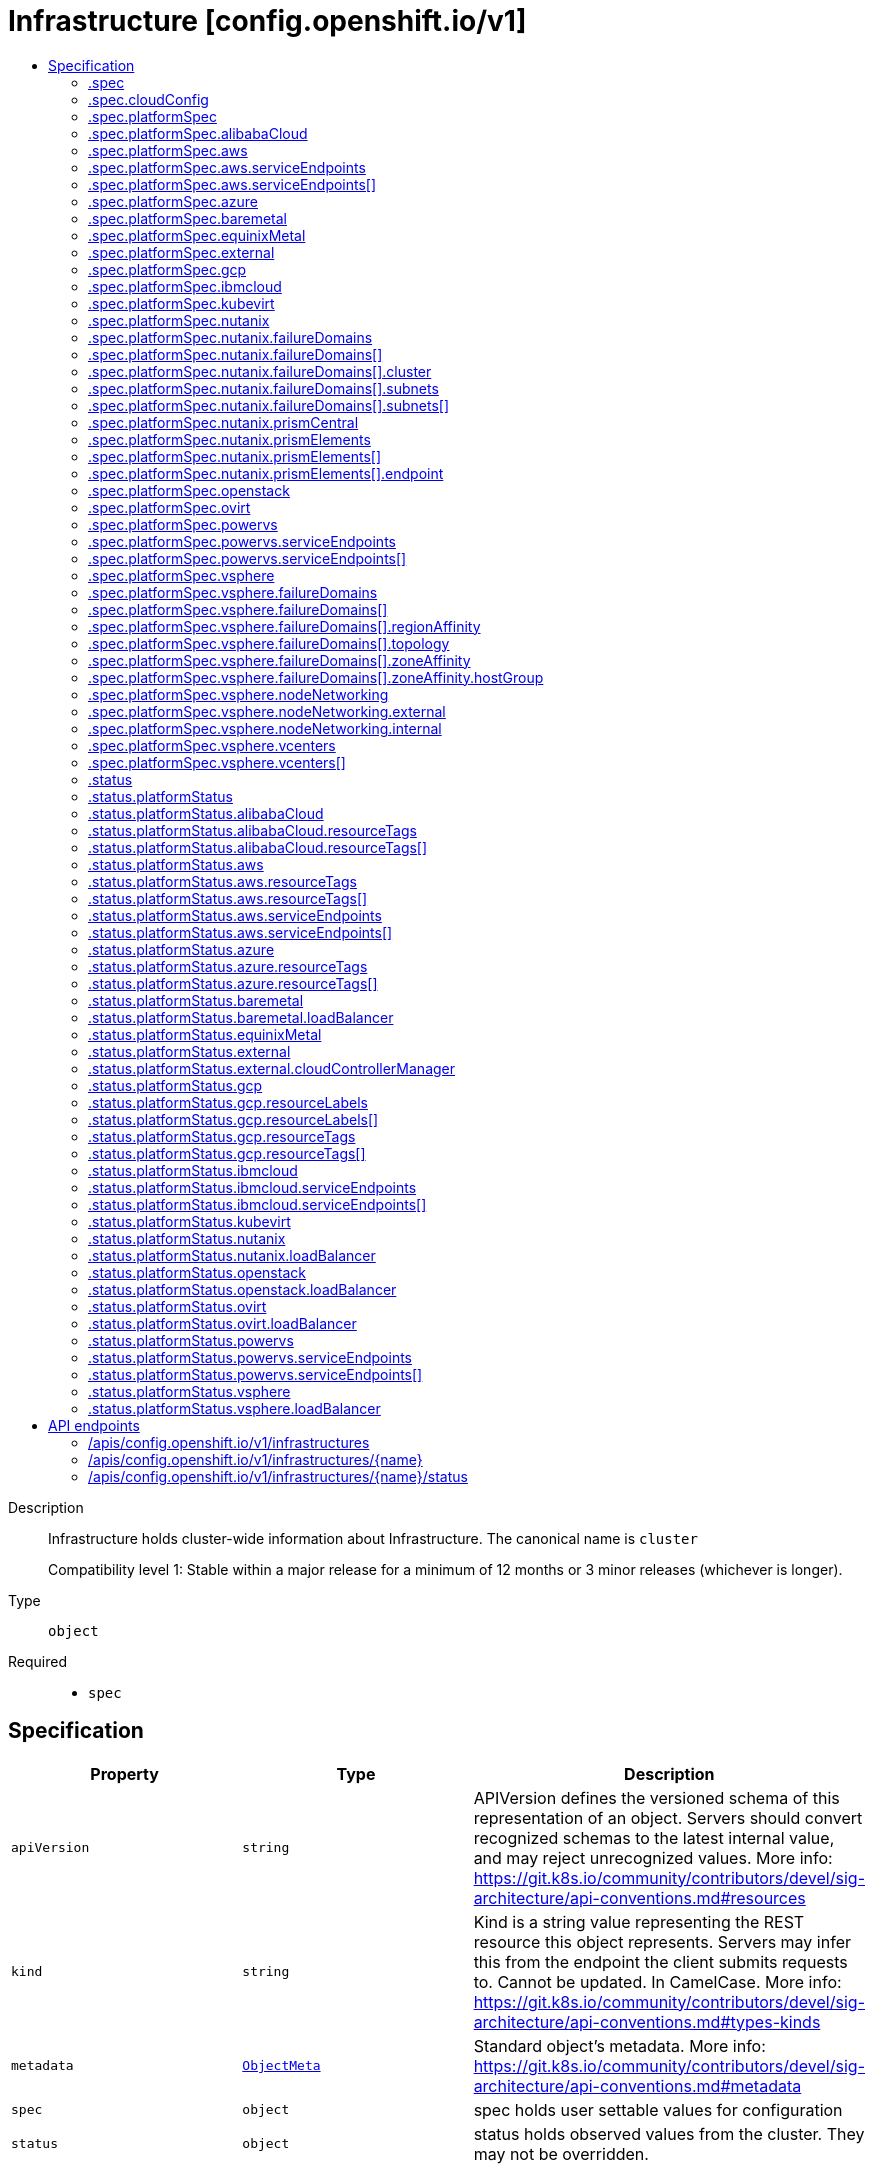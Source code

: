 // Automatically generated by 'openshift-apidocs-gen'. Do not edit.
:_mod-docs-content-type: ASSEMBLY
[id="infrastructure-config-openshift-io-v1"]
= Infrastructure [config.openshift.io/v1]
:toc: macro
:toc-title:

toc::[]


Description::
+
--
Infrastructure holds cluster-wide information about Infrastructure.  The canonical name is `cluster`

Compatibility level 1: Stable within a major release for a minimum of 12 months or 3 minor releases (whichever is longer).
--

Type::
  `object`

Required::
  - `spec`


== Specification

[cols="1,1,1",options="header"]
|===
| Property | Type | Description

| `apiVersion`
| `string`
| APIVersion defines the versioned schema of this representation of an object. Servers should convert recognized schemas to the latest internal value, and may reject unrecognized values. More info: https://git.k8s.io/community/contributors/devel/sig-architecture/api-conventions.md#resources

| `kind`
| `string`
| Kind is a string value representing the REST resource this object represents. Servers may infer this from the endpoint the client submits requests to. Cannot be updated. In CamelCase. More info: https://git.k8s.io/community/contributors/devel/sig-architecture/api-conventions.md#types-kinds

| `metadata`
| xref:../objects/index.adoc#io-k8s-apimachinery-pkg-apis-meta-v1-ObjectMeta[`ObjectMeta`]
| Standard object's metadata. More info: https://git.k8s.io/community/contributors/devel/sig-architecture/api-conventions.md#metadata

| `spec`
| `object`
| spec holds user settable values for configuration

| `status`
| `object`
| status holds observed values from the cluster. They may not be overridden.

|===
=== .spec
Description::
+
--
spec holds user settable values for configuration
--

Type::
  `object`




[cols="1,1,1",options="header"]
|===
| Property | Type | Description

| `cloudConfig`
| `object`
| cloudConfig is a reference to a ConfigMap containing the cloud provider configuration file.
This configuration file is used to configure the Kubernetes cloud provider integration
when using the built-in cloud provider integration or the external cloud controller manager.
The namespace for this config map is openshift-config.

cloudConfig should only be consumed by the kube_cloud_config controller.
The controller is responsible for using the user configuration in the spec
for various platforms and combining that with the user provided ConfigMap in this field
to create a stitched kube cloud config.
The controller generates a ConfigMap `kube-cloud-config` in `openshift-config-managed` namespace
with the kube cloud config is stored in `cloud.conf` key.
All the clients are expected to use the generated ConfigMap only.

| `platformSpec`
| `object`
| platformSpec holds desired information specific to the underlying
infrastructure provider.

|===
=== .spec.cloudConfig
Description::
+
--
cloudConfig is a reference to a ConfigMap containing the cloud provider configuration file.
This configuration file is used to configure the Kubernetes cloud provider integration
when using the built-in cloud provider integration or the external cloud controller manager.
The namespace for this config map is openshift-config.

cloudConfig should only be consumed by the kube_cloud_config controller.
The controller is responsible for using the user configuration in the spec
for various platforms and combining that with the user provided ConfigMap in this field
to create a stitched kube cloud config.
The controller generates a ConfigMap `kube-cloud-config` in `openshift-config-managed` namespace
with the kube cloud config is stored in `cloud.conf` key.
All the clients are expected to use the generated ConfigMap only.
--

Type::
  `object`




[cols="1,1,1",options="header"]
|===
| Property | Type | Description

| `key`
| `string`
| key allows pointing to a specific key/value inside of the configmap.  This is useful for logical file references.

| `name`
| `string`
| 

|===
=== .spec.platformSpec
Description::
+
--
platformSpec holds desired information specific to the underlying
infrastructure provider.
--

Type::
  `object`




[cols="1,1,1",options="header"]
|===
| Property | Type | Description

| `alibabaCloud`
| `object`
| alibabaCloud contains settings specific to the Alibaba Cloud infrastructure provider.

| `aws`
| `object`
| aws contains settings specific to the Amazon Web Services infrastructure provider.

| `azure`
| `object`
| azure contains settings specific to the Azure infrastructure provider.

| `baremetal`
| `object`
| baremetal contains settings specific to the BareMetal platform.

| `equinixMetal`
| `object`
| equinixMetal contains settings specific to the Equinix Metal infrastructure provider.

| `external`
| `object`
| ExternalPlatformType represents generic infrastructure provider.
Platform-specific components should be supplemented separately.

| `gcp`
| `object`
| gcp contains settings specific to the Google Cloud Platform infrastructure provider.

| `ibmcloud`
| `object`
| ibmcloud contains settings specific to the IBMCloud infrastructure provider.

| `kubevirt`
| `object`
| kubevirt contains settings specific to the kubevirt infrastructure provider.

| `nutanix`
| `object`
| nutanix contains settings specific to the Nutanix infrastructure provider.

| `openstack`
| `object`
| openstack contains settings specific to the OpenStack infrastructure provider.

| `ovirt`
| `object`
| ovirt contains settings specific to the oVirt infrastructure provider.

| `powervs`
| `object`
| powervs contains settings specific to the IBM Power Systems Virtual Servers infrastructure provider.

| `type`
| `string`
| type is the underlying infrastructure provider for the cluster. This
value controls whether infrastructure automation such as service load
balancers, dynamic volume provisioning, machine creation and deletion, and
other integrations are enabled. If None, no infrastructure automation is
enabled. Allowed values are "AWS", "Azure", "BareMetal", "GCP", "Libvirt",
"OpenStack", "VSphere", "oVirt", "KubeVirt", "EquinixMetal", "PowerVS",
"AlibabaCloud", "Nutanix" and "None". Individual components may not support all platforms,
and must handle unrecognized platforms as None if they do not support that platform.

| `vsphere`
| `object`
| vsphere contains settings specific to the VSphere infrastructure provider.

|===
=== .spec.platformSpec.alibabaCloud
Description::
+
--
alibabaCloud contains settings specific to the Alibaba Cloud infrastructure provider.
--

Type::
  `object`




=== .spec.platformSpec.aws
Description::
+
--
aws contains settings specific to the Amazon Web Services infrastructure provider.
--

Type::
  `object`




[cols="1,1,1",options="header"]
|===
| Property | Type | Description

| `serviceEndpoints`
| `array`
| serviceEndpoints list contains custom endpoints which will override default
service endpoint of AWS Services.
There must be only one ServiceEndpoint for a service.

| `serviceEndpoints[]`
| `object`
| AWSServiceEndpoint store the configuration of a custom url to
override existing defaults of AWS Services.

|===
=== .spec.platformSpec.aws.serviceEndpoints
Description::
+
--
serviceEndpoints list contains custom endpoints which will override default
service endpoint of AWS Services.
There must be only one ServiceEndpoint for a service.
--

Type::
  `array`




=== .spec.platformSpec.aws.serviceEndpoints[]
Description::
+
--
AWSServiceEndpoint store the configuration of a custom url to
override existing defaults of AWS Services.
--

Type::
  `object`




[cols="1,1,1",options="header"]
|===
| Property | Type | Description

| `name`
| `string`
| name is the name of the AWS service.
The list of all the service names can be found at https://docs.aws.amazon.com/general/latest/gr/aws-service-information.html
This must be provided and cannot be empty.

| `url`
| `string`
| url is fully qualified URI with scheme https, that overrides the default generated
endpoint for a client.
This must be provided and cannot be empty.

|===
=== .spec.platformSpec.azure
Description::
+
--
azure contains settings specific to the Azure infrastructure provider.
--

Type::
  `object`




=== .spec.platformSpec.baremetal
Description::
+
--
baremetal contains settings specific to the BareMetal platform.
--

Type::
  `object`




[cols="1,1,1",options="header"]
|===
| Property | Type | Description

| `apiServerInternalIPs`
| `array (string)`
| apiServerInternalIPs are the IP addresses to contact the Kubernetes API
server that can be used by components inside the cluster, like kubelets
using the infrastructure rather than Kubernetes networking. These are the
IPs for a self-hosted load balancer in front of the API servers.
In dual stack clusters this list contains two IP addresses, one from IPv4
family and one from IPv6.
In single stack clusters a single IP address is expected.
When omitted, values from the status.apiServerInternalIPs will be used.
Once set, the list cannot be completely removed (but its second entry can).

| `ingressIPs`
| `array (string)`
| ingressIPs are the external IPs which route to the default ingress
controller. The IPs are suitable targets of a wildcard DNS record used to
resolve default route host names.
In dual stack clusters this list contains two IP addresses, one from IPv4
family and one from IPv6.
In single stack clusters a single IP address is expected.
When omitted, values from the status.ingressIPs will be used.
Once set, the list cannot be completely removed (but its second entry can).

| `machineNetworks`
| `array (string)`
| machineNetworks are IP networks used to connect all the OpenShift cluster
nodes. Each network is provided in the CIDR format and should be IPv4 or IPv6,
for example "10.0.0.0/8" or "fd00::/8".

|===
=== .spec.platformSpec.equinixMetal
Description::
+
--
equinixMetal contains settings specific to the Equinix Metal infrastructure provider.
--

Type::
  `object`




=== .spec.platformSpec.external
Description::
+
--
ExternalPlatformType represents generic infrastructure provider.
Platform-specific components should be supplemented separately.
--

Type::
  `object`




[cols="1,1,1",options="header"]
|===
| Property | Type | Description

| `platformName`
| `string`
| platformName holds the arbitrary string representing the infrastructure provider name, expected to be set at the installation time.
This field is solely for informational and reporting purposes and is not expected to be used for decision-making.

|===
=== .spec.platformSpec.gcp
Description::
+
--
gcp contains settings specific to the Google Cloud Platform infrastructure provider.
--

Type::
  `object`




=== .spec.platformSpec.ibmcloud
Description::
+
--
ibmcloud contains settings specific to the IBMCloud infrastructure provider.
--

Type::
  `object`




=== .spec.platformSpec.kubevirt
Description::
+
--
kubevirt contains settings specific to the kubevirt infrastructure provider.
--

Type::
  `object`




=== .spec.platformSpec.nutanix
Description::
+
--
nutanix contains settings specific to the Nutanix infrastructure provider.
--

Type::
  `object`

Required::
  - `prismCentral`
  - `prismElements`



[cols="1,1,1",options="header"]
|===
| Property | Type | Description

| `failureDomains`
| `array`
| failureDomains configures failure domains information for the Nutanix platform.
When set, the failure domains defined here may be used to spread Machines across
prism element clusters to improve fault tolerance of the cluster.

| `failureDomains[]`
| `object`
| NutanixFailureDomain configures failure domain information for the Nutanix platform.

| `prismCentral`
| `object`
| prismCentral holds the endpoint address and port to access the Nutanix Prism Central.
When a cluster-wide proxy is installed, by default, this endpoint will be accessed via the proxy.
Should you wish for communication with this endpoint not to be proxied, please add the endpoint to the
proxy spec.noProxy list.

| `prismElements`
| `array`
| prismElements holds one or more endpoint address and port data to access the Nutanix
Prism Elements (clusters) of the Nutanix Prism Central. Currently we only support one
Prism Element (cluster) for an OpenShift cluster, where all the Nutanix resources (VMs, subnets, volumes, etc.)
used in the OpenShift cluster are located. In the future, we may support Nutanix resources (VMs, etc.)
spread over multiple Prism Elements (clusters) of the Prism Central.

| `prismElements[]`
| `object`
| NutanixPrismElementEndpoint holds the name and endpoint data for a Prism Element (cluster)

|===
=== .spec.platformSpec.nutanix.failureDomains
Description::
+
--
failureDomains configures failure domains information for the Nutanix platform.
When set, the failure domains defined here may be used to spread Machines across
prism element clusters to improve fault tolerance of the cluster.
--

Type::
  `array`




=== .spec.platformSpec.nutanix.failureDomains[]
Description::
+
--
NutanixFailureDomain configures failure domain information for the Nutanix platform.
--

Type::
  `object`

Required::
  - `cluster`
  - `name`
  - `subnets`



[cols="1,1,1",options="header"]
|===
| Property | Type | Description

| `cluster`
| `object`
| cluster is to identify the cluster (the Prism Element under management of the Prism Central),
in which the Machine's VM will be created. The cluster identifier (uuid or name) can be obtained
from the Prism Central console or using the prism_central API.

| `name`
| `string`
| name defines the unique name of a failure domain.
Name is required and must be at most 64 characters in length.
It must consist of only lower case alphanumeric characters and hyphens (-).
It must start and end with an alphanumeric character.
This value is arbitrary and is used to identify the failure domain within the platform.

| `subnets`
| `array`
| subnets holds a list of identifiers (one or more) of the cluster's network subnets
If the feature gate NutanixMultiSubnets is enabled, up to 32 subnets may be configured.
for the Machine's VM to connect to. The subnet identifiers (uuid or name) can be
obtained from the Prism Central console or using the prism_central API.

| `subnets[]`
| `object`
| NutanixResourceIdentifier holds the identity of a Nutanix PC resource (cluster, image, subnet, etc.)

|===
=== .spec.platformSpec.nutanix.failureDomains[].cluster
Description::
+
--
cluster is to identify the cluster (the Prism Element under management of the Prism Central),
in which the Machine's VM will be created. The cluster identifier (uuid or name) can be obtained
from the Prism Central console or using the prism_central API.
--

Type::
  `object`

Required::
  - `type`



[cols="1,1,1",options="header"]
|===
| Property | Type | Description

| `name`
| `string`
| name is the resource name in the PC. It cannot be empty if the type is Name.

| `type`
| `string`
| type is the identifier type to use for this resource.

| `uuid`
| `string`
| uuid is the UUID of the resource in the PC. It cannot be empty if the type is UUID.

|===
=== .spec.platformSpec.nutanix.failureDomains[].subnets
Description::
+
--
subnets holds a list of identifiers (one or more) of the cluster's network subnets
If the feature gate NutanixMultiSubnets is enabled, up to 32 subnets may be configured.
for the Machine's VM to connect to. The subnet identifiers (uuid or name) can be
obtained from the Prism Central console or using the prism_central API.
--

Type::
  `array`




=== .spec.platformSpec.nutanix.failureDomains[].subnets[]
Description::
+
--
NutanixResourceIdentifier holds the identity of a Nutanix PC resource (cluster, image, subnet, etc.)
--

Type::
  `object`

Required::
  - `type`



[cols="1,1,1",options="header"]
|===
| Property | Type | Description

| `name`
| `string`
| name is the resource name in the PC. It cannot be empty if the type is Name.

| `type`
| `string`
| type is the identifier type to use for this resource.

| `uuid`
| `string`
| uuid is the UUID of the resource in the PC. It cannot be empty if the type is UUID.

|===
=== .spec.platformSpec.nutanix.prismCentral
Description::
+
--
prismCentral holds the endpoint address and port to access the Nutanix Prism Central.
When a cluster-wide proxy is installed, by default, this endpoint will be accessed via the proxy.
Should you wish for communication with this endpoint not to be proxied, please add the endpoint to the
proxy spec.noProxy list.
--

Type::
  `object`

Required::
  - `address`
  - `port`



[cols="1,1,1",options="header"]
|===
| Property | Type | Description

| `address`
| `string`
| address is the endpoint address (DNS name or IP address) of the Nutanix Prism Central or Element (cluster)

| `port`
| `integer`
| port is the port number to access the Nutanix Prism Central or Element (cluster)

|===
=== .spec.platformSpec.nutanix.prismElements
Description::
+
--
prismElements holds one or more endpoint address and port data to access the Nutanix
Prism Elements (clusters) of the Nutanix Prism Central. Currently we only support one
Prism Element (cluster) for an OpenShift cluster, where all the Nutanix resources (VMs, subnets, volumes, etc.)
used in the OpenShift cluster are located. In the future, we may support Nutanix resources (VMs, etc.)
spread over multiple Prism Elements (clusters) of the Prism Central.
--

Type::
  `array`




=== .spec.platformSpec.nutanix.prismElements[]
Description::
+
--
NutanixPrismElementEndpoint holds the name and endpoint data for a Prism Element (cluster)
--

Type::
  `object`

Required::
  - `endpoint`
  - `name`



[cols="1,1,1",options="header"]
|===
| Property | Type | Description

| `endpoint`
| `object`
| endpoint holds the endpoint address and port data of the Prism Element (cluster).
When a cluster-wide proxy is installed, by default, this endpoint will be accessed via the proxy.
Should you wish for communication with this endpoint not to be proxied, please add the endpoint to the
proxy spec.noProxy list.

| `name`
| `string`
| name is the name of the Prism Element (cluster). This value will correspond with
the cluster field configured on other resources (eg Machines, PVCs, etc).

|===
=== .spec.platformSpec.nutanix.prismElements[].endpoint
Description::
+
--
endpoint holds the endpoint address and port data of the Prism Element (cluster).
When a cluster-wide proxy is installed, by default, this endpoint will be accessed via the proxy.
Should you wish for communication with this endpoint not to be proxied, please add the endpoint to the
proxy spec.noProxy list.
--

Type::
  `object`

Required::
  - `address`
  - `port`



[cols="1,1,1",options="header"]
|===
| Property | Type | Description

| `address`
| `string`
| address is the endpoint address (DNS name or IP address) of the Nutanix Prism Central or Element (cluster)

| `port`
| `integer`
| port is the port number to access the Nutanix Prism Central or Element (cluster)

|===
=== .spec.platformSpec.openstack
Description::
+
--
openstack contains settings specific to the OpenStack infrastructure provider.
--

Type::
  `object`




[cols="1,1,1",options="header"]
|===
| Property | Type | Description

| `apiServerInternalIPs`
| `array (string)`
| apiServerInternalIPs are the IP addresses to contact the Kubernetes API
server that can be used by components inside the cluster, like kubelets
using the infrastructure rather than Kubernetes networking. These are the
IPs for a self-hosted load balancer in front of the API servers.
In dual stack clusters this list contains two IP addresses, one from IPv4
family and one from IPv6.
In single stack clusters a single IP address is expected.
When omitted, values from the status.apiServerInternalIPs will be used.
Once set, the list cannot be completely removed (but its second entry can).

| `ingressIPs`
| `array (string)`
| ingressIPs are the external IPs which route to the default ingress
controller. The IPs are suitable targets of a wildcard DNS record used to
resolve default route host names.
In dual stack clusters this list contains two IP addresses, one from IPv4
family and one from IPv6.
In single stack clusters a single IP address is expected.
When omitted, values from the status.ingressIPs will be used.
Once set, the list cannot be completely removed (but its second entry can).

| `machineNetworks`
| `array (string)`
| machineNetworks are IP networks used to connect all the OpenShift cluster
nodes. Each network is provided in the CIDR format and should be IPv4 or IPv6,
for example "10.0.0.0/8" or "fd00::/8".

|===
=== .spec.platformSpec.ovirt
Description::
+
--
ovirt contains settings specific to the oVirt infrastructure provider.
--

Type::
  `object`




=== .spec.platformSpec.powervs
Description::
+
--
powervs contains settings specific to the IBM Power Systems Virtual Servers infrastructure provider.
--

Type::
  `object`




[cols="1,1,1",options="header"]
|===
| Property | Type | Description

| `serviceEndpoints`
| `array`
| serviceEndpoints is a list of custom endpoints which will override the default
service endpoints of a Power VS service.

| `serviceEndpoints[]`
| `object`
| PowervsServiceEndpoint stores the configuration of a custom url to
override existing defaults of PowerVS Services.

|===
=== .spec.platformSpec.powervs.serviceEndpoints
Description::
+
--
serviceEndpoints is a list of custom endpoints which will override the default
service endpoints of a Power VS service.
--

Type::
  `array`




=== .spec.platformSpec.powervs.serviceEndpoints[]
Description::
+
--
PowervsServiceEndpoint stores the configuration of a custom url to
override existing defaults of PowerVS Services.
--

Type::
  `object`

Required::
  - `name`
  - `url`



[cols="1,1,1",options="header"]
|===
| Property | Type | Description

| `name`
| `string`
| name is the name of the Power VS service.
Few of the services are
IAM - https://cloud.ibm.com/apidocs/iam-identity-token-api
ResourceController - https://cloud.ibm.com/apidocs/resource-controller/resource-controller
Power Cloud - https://cloud.ibm.com/apidocs/power-cloud

| `url`
| `string`
| url is fully qualified URI with scheme https, that overrides the default generated
endpoint for a client.
This must be provided and cannot be empty.

|===
=== .spec.platformSpec.vsphere
Description::
+
--
vsphere contains settings specific to the VSphere infrastructure provider.
--

Type::
  `object`




[cols="1,1,1",options="header"]
|===
| Property | Type | Description

| `apiServerInternalIPs`
| `array (string)`
| apiServerInternalIPs are the IP addresses to contact the Kubernetes API
server that can be used by components inside the cluster, like kubelets
using the infrastructure rather than Kubernetes networking. These are the
IPs for a self-hosted load balancer in front of the API servers.
In dual stack clusters this list contains two IP addresses, one from IPv4
family and one from IPv6.
In single stack clusters a single IP address is expected.
When omitted, values from the status.apiServerInternalIPs will be used.
Once set, the list cannot be completely removed (but its second entry can).

| `failureDomains`
| `array`
| failureDomains contains the definition of region, zone and the vCenter topology.
If this is omitted failure domains (regions and zones) will not be used.

| `failureDomains[]`
| `object`
| VSpherePlatformFailureDomainSpec holds the region and zone failure domain and the vCenter topology of that failure domain.

| `ingressIPs`
| `array (string)`
| ingressIPs are the external IPs which route to the default ingress
controller. The IPs are suitable targets of a wildcard DNS record used to
resolve default route host names.
In dual stack clusters this list contains two IP addresses, one from IPv4
family and one from IPv6.
In single stack clusters a single IP address is expected.
When omitted, values from the status.ingressIPs will be used.
Once set, the list cannot be completely removed (but its second entry can).

| `machineNetworks`
| `array (string)`
| machineNetworks are IP networks used to connect all the OpenShift cluster
nodes. Each network is provided in the CIDR format and should be IPv4 or IPv6,
for example "10.0.0.0/8" or "fd00::/8".

| `nodeNetworking`
| `object`
| nodeNetworking contains the definition of internal and external network constraints for
assigning the node's networking.
If this field is omitted, networking defaults to the legacy
address selection behavior which is to only support a single address and
return the first one found.

| `vcenters`
| `array`
| vcenters holds the connection details for services to communicate with vCenter.
Currently, only a single vCenter is supported, but in tech preview 3 vCenters are supported.
Once the cluster has been installed, you are unable to change the current number of defined
vCenters except in the case where the cluster has been upgraded from a version of OpenShift
where the vsphere platform spec was not present.  You may make modifications to the existing
vCenters that are defined in the vcenters list in order to match with any added or modified
failure domains.

| `vcenters[]`
| `object`
| VSpherePlatformVCenterSpec stores the vCenter connection fields.
This is used by the vSphere CCM.

|===
=== .spec.platformSpec.vsphere.failureDomains
Description::
+
--
failureDomains contains the definition of region, zone and the vCenter topology.
If this is omitted failure domains (regions and zones) will not be used.
--

Type::
  `array`




=== .spec.platformSpec.vsphere.failureDomains[]
Description::
+
--
VSpherePlatformFailureDomainSpec holds the region and zone failure domain and the vCenter topology of that failure domain.
--

Type::
  `object`

Required::
  - `name`
  - `region`
  - `server`
  - `topology`
  - `zone`



[cols="1,1,1",options="header"]
|===
| Property | Type | Description

| `name`
| `string`
| name defines the arbitrary but unique name
of a failure domain.

| `region`
| `string`
| region defines the name of a region tag that will
be attached to a vCenter datacenter. The tag
category in vCenter must be named openshift-region.

| `regionAffinity`
| `object`
| regionAffinity holds the type of region, Datacenter or ComputeCluster.
When set to Datacenter, this means the region is a vCenter Datacenter as defined in topology.
When set to ComputeCluster, this means the region is a vCenter Cluster as defined in topology.

| `server`
| `string`
| server is the fully-qualified domain name or the IP address of the vCenter server.

| `topology`
| `object`
| topology describes a given failure domain using vSphere constructs

| `zone`
| `string`
| zone defines the name of a zone tag that will
be attached to a vCenter cluster. The tag
category in vCenter must be named openshift-zone.

| `zoneAffinity`
| `object`
| zoneAffinity holds the type of the zone and the hostGroup which
vmGroup and the hostGroup names in vCenter corresponds to
a vm-host group of type Virtual Machine and Host respectively. Is also
contains the vmHostRule which is an affinity vm-host rule in vCenter.

|===
=== .spec.platformSpec.vsphere.failureDomains[].regionAffinity
Description::
+
--
regionAffinity holds the type of region, Datacenter or ComputeCluster.
When set to Datacenter, this means the region is a vCenter Datacenter as defined in topology.
When set to ComputeCluster, this means the region is a vCenter Cluster as defined in topology.
--

Type::
  `object`

Required::
  - `type`



[cols="1,1,1",options="header"]
|===
| Property | Type | Description

| `type`
| `string`
| type determines the vSphere object type for a region within this failure domain.
Available types are Datacenter and ComputeCluster.
When set to Datacenter, this means the vCenter Datacenter defined is the region.
When set to ComputeCluster, this means the vCenter cluster defined is the region.

|===
=== .spec.platformSpec.vsphere.failureDomains[].topology
Description::
+
--
topology describes a given failure domain using vSphere constructs
--

Type::
  `object`

Required::
  - `computeCluster`
  - `datacenter`
  - `datastore`
  - `networks`



[cols="1,1,1",options="header"]
|===
| Property | Type | Description

| `computeCluster`
| `string`
| computeCluster the absolute path of the vCenter cluster
in which virtual machine will be located.
The absolute path is of the form /<datacenter>/host/<cluster>.
The maximum length of the path is 2048 characters.

| `datacenter`
| `string`
| datacenter is the name of vCenter datacenter in which virtual machines will be located.
The maximum length of the datacenter name is 80 characters.

| `datastore`
| `string`
| datastore is the absolute path of the datastore in which the
virtual machine is located.
The absolute path is of the form /<datacenter>/datastore/<datastore>
The maximum length of the path is 2048 characters.

| `folder`
| `string`
| folder is the absolute path of the folder where
virtual machines are located. The absolute path
is of the form /<datacenter>/vm/<folder>.
The maximum length of the path is 2048 characters.

| `networks`
| `array (string)`
| networks is the list of port group network names within this failure domain.
If feature gate VSphereMultiNetworks is enabled, up to 10 network adapters may be defined.
10 is the maximum number of virtual network devices which may be attached to a VM as defined by:
https://configmax.esp.vmware.com/guest?vmwareproduct=vSphere&release=vSphere%208.0&categories=1-0
The available networks (port groups) can be listed using
`govc ls 'network/*'`
Networks should be in the form of an absolute path:
/<datacenter>/network/<portgroup>.

| `resourcePool`
| `string`
| resourcePool is the absolute path of the resource pool where virtual machines will be
created. The absolute path is of the form /<datacenter>/host/<cluster>/Resources/<resourcepool>.
The maximum length of the path is 2048 characters.

| `template`
| `string`
| template is the full inventory path of the virtual machine or template
that will be cloned when creating new machines in this failure domain.
The maximum length of the path is 2048 characters.

When omitted, the template will be calculated by the control plane
machineset operator based on the region and zone defined in
VSpherePlatformFailureDomainSpec.
For example, for zone=zonea, region=region1, and infrastructure name=test,
the template path would be calculated as /<datacenter>/vm/test-rhcos-region1-zonea.

|===
=== .spec.platformSpec.vsphere.failureDomains[].zoneAffinity
Description::
+
--
zoneAffinity holds the type of the zone and the hostGroup which
vmGroup and the hostGroup names in vCenter corresponds to
a vm-host group of type Virtual Machine and Host respectively. Is also
contains the vmHostRule which is an affinity vm-host rule in vCenter.
--

Type::
  `object`

Required::
  - `type`



[cols="1,1,1",options="header"]
|===
| Property | Type | Description

| `hostGroup`
| `object`
| hostGroup holds the vmGroup and the hostGroup names in vCenter
corresponds to a vm-host group of type Virtual Machine and Host respectively. Is also
contains the vmHostRule which is an affinity vm-host rule in vCenter.

| `type`
| `string`
| type determines the vSphere object type for a zone within this failure domain.
Available types are ComputeCluster and HostGroup.
When set to ComputeCluster, this means the vCenter cluster defined is the zone.
When set to HostGroup, hostGroup must be configured with hostGroup, vmGroup and vmHostRule and
this means the zone is defined by the grouping of those fields.

|===
=== .spec.platformSpec.vsphere.failureDomains[].zoneAffinity.hostGroup
Description::
+
--
hostGroup holds the vmGroup and the hostGroup names in vCenter
corresponds to a vm-host group of type Virtual Machine and Host respectively. Is also
contains the vmHostRule which is an affinity vm-host rule in vCenter.
--

Type::
  `object`

Required::
  - `hostGroup`
  - `vmGroup`
  - `vmHostRule`



[cols="1,1,1",options="header"]
|===
| Property | Type | Description

| `hostGroup`
| `string`
| hostGroup is the name of the vm-host group of type host within vCenter for this failure domain.
hostGroup is limited to 80 characters.
This field is required when the VSphereFailureDomain ZoneType is HostGroup

| `vmGroup`
| `string`
| vmGroup is the name of the vm-host group of type virtual machine within vCenter for this failure domain.
vmGroup is limited to 80 characters.
This field is required when the VSphereFailureDomain ZoneType is HostGroup

| `vmHostRule`
| `string`
| vmHostRule is the name of the affinity vm-host rule within vCenter for this failure domain.
vmHostRule is limited to 80 characters.
This field is required when the VSphereFailureDomain ZoneType is HostGroup

|===
=== .spec.platformSpec.vsphere.nodeNetworking
Description::
+
--
nodeNetworking contains the definition of internal and external network constraints for
assigning the node's networking.
If this field is omitted, networking defaults to the legacy
address selection behavior which is to only support a single address and
return the first one found.
--

Type::
  `object`




[cols="1,1,1",options="header"]
|===
| Property | Type | Description

| `external`
| `object`
| external represents the network configuration of the node that is externally routable.

| `internal`
| `object`
| internal represents the network configuration of the node that is routable only within the cluster.

|===
=== .spec.platformSpec.vsphere.nodeNetworking.external
Description::
+
--
external represents the network configuration of the node that is externally routable.
--

Type::
  `object`




[cols="1,1,1",options="header"]
|===
| Property | Type | Description

| `excludeNetworkSubnetCidr`
| `array (string)`
| excludeNetworkSubnetCidr IP addresses in subnet ranges will be excluded when selecting
the IP address from the VirtualMachine's VM for use in the status.addresses fields.

| `network`
| `string`
| network VirtualMachine's VM Network names that will be used to when searching
for status.addresses fields. Note that if internal.networkSubnetCIDR and
external.networkSubnetCIDR are not set, then the vNIC associated to this network must
only have a single IP address assigned to it.
The available networks (port groups) can be listed using
`govc ls 'network/*'`

| `networkSubnetCidr`
| `array (string)`
| networkSubnetCidr IP address on VirtualMachine's network interfaces included in the fields' CIDRs
that will be used in respective status.addresses fields.

|===
=== .spec.platformSpec.vsphere.nodeNetworking.internal
Description::
+
--
internal represents the network configuration of the node that is routable only within the cluster.
--

Type::
  `object`




[cols="1,1,1",options="header"]
|===
| Property | Type | Description

| `excludeNetworkSubnetCidr`
| `array (string)`
| excludeNetworkSubnetCidr IP addresses in subnet ranges will be excluded when selecting
the IP address from the VirtualMachine's VM for use in the status.addresses fields.

| `network`
| `string`
| network VirtualMachine's VM Network names that will be used to when searching
for status.addresses fields. Note that if internal.networkSubnetCIDR and
external.networkSubnetCIDR are not set, then the vNIC associated to this network must
only have a single IP address assigned to it.
The available networks (port groups) can be listed using
`govc ls 'network/*'`

| `networkSubnetCidr`
| `array (string)`
| networkSubnetCidr IP address on VirtualMachine's network interfaces included in the fields' CIDRs
that will be used in respective status.addresses fields.

|===
=== .spec.platformSpec.vsphere.vcenters
Description::
+
--
vcenters holds the connection details for services to communicate with vCenter.
Currently, only a single vCenter is supported, but in tech preview 3 vCenters are supported.
Once the cluster has been installed, you are unable to change the current number of defined
vCenters except in the case where the cluster has been upgraded from a version of OpenShift
where the vsphere platform spec was not present.  You may make modifications to the existing
vCenters that are defined in the vcenters list in order to match with any added or modified
failure domains.
--

Type::
  `array`




=== .spec.platformSpec.vsphere.vcenters[]
Description::
+
--
VSpherePlatformVCenterSpec stores the vCenter connection fields.
This is used by the vSphere CCM.
--

Type::
  `object`

Required::
  - `datacenters`
  - `server`



[cols="1,1,1",options="header"]
|===
| Property | Type | Description

| `datacenters`
| `array (string)`
| The vCenter Datacenters in which the RHCOS
vm guests are located. This field will
be used by the Cloud Controller Manager.
Each datacenter listed here should be used within
a topology.

| `port`
| `integer`
| port is the TCP port that will be used to communicate to
the vCenter endpoint.
When omitted, this means the user has no opinion and
it is up to the platform to choose a sensible default,
which is subject to change over time.

| `server`
| `string`
| server is the fully-qualified domain name or the IP address of the vCenter server.

|===
=== .status
Description::
+
--
status holds observed values from the cluster. They may not be overridden.
--

Type::
  `object`




[cols="1,1,1",options="header"]
|===
| Property | Type | Description

| `apiServerInternalURI`
| `string`
| apiServerInternalURL is a valid URI with scheme 'https',
address and optionally a port (defaulting to 443).  apiServerInternalURL can be used by components
like kubelets, to contact the Kubernetes API server using the
infrastructure provider rather than Kubernetes networking.

| `apiServerURL`
| `string`
| apiServerURL is a valid URI with scheme 'https', address and
optionally a port (defaulting to 443).  apiServerURL can be used by components like the web console
to tell users where to find the Kubernetes API.

| `controlPlaneTopology`
| `string`
| controlPlaneTopology expresses the expectations for operands that normally run on control nodes.
The default is 'HighlyAvailable', which represents the behavior operators have in a "normal" cluster.
The 'SingleReplica' mode will be used in single-node deployments
and the operators should not configure the operand for highly-available operation
The 'External' mode indicates that the control plane is hosted externally to the cluster and that
its components are not visible within the cluster.

| `cpuPartitioning`
| `string`
| cpuPartitioning expresses if CPU partitioning is a currently enabled feature in the cluster.
CPU Partitioning means that this cluster can support partitioning workloads to specific CPU Sets.
Valid values are "None" and "AllNodes". When omitted, the default value is "None".
The default value of "None" indicates that no nodes will be setup with CPU partitioning.
The "AllNodes" value indicates that all nodes have been setup with CPU partitioning,
and can then be further configured via the PerformanceProfile API.

| `etcdDiscoveryDomain`
| `string`
| etcdDiscoveryDomain is the domain used to fetch the SRV records for discovering
etcd servers and clients.
For more info: https://github.com/etcd-io/etcd/blob/329be66e8b3f9e2e6af83c123ff89297e49ebd15/Documentation/op-guide/clustering.md#dns-discovery
deprecated: as of 4.7, this field is no longer set or honored.  It will be removed in a future release.

| `infrastructureName`
| `string`
| infrastructureName uniquely identifies a cluster with a human friendly name.
Once set it should not be changed. Must be of max length 27 and must have only
alphanumeric or hyphen characters.

| `infrastructureTopology`
| `string`
| infrastructureTopology expresses the expectations for infrastructure services that do not run on control
plane nodes, usually indicated by a node selector for a `role` value
other than `master`.
The default is 'HighlyAvailable', which represents the behavior operators have in a "normal" cluster.
The 'SingleReplica' mode will be used in single-node deployments
and the operators should not configure the operand for highly-available operation
NOTE: External topology mode is not applicable for this field.

| `platform`
| `string`
| platform is the underlying infrastructure provider for the cluster.

Deprecated: Use platformStatus.type instead.

| `platformStatus`
| `object`
| platformStatus holds status information specific to the underlying
infrastructure provider.

|===
=== .status.platformStatus
Description::
+
--
platformStatus holds status information specific to the underlying
infrastructure provider.
--

Type::
  `object`




[cols="1,1,1",options="header"]
|===
| Property | Type | Description

| `alibabaCloud`
| `object`
| alibabaCloud contains settings specific to the Alibaba Cloud infrastructure provider.

| `aws`
| `object`
| aws contains settings specific to the Amazon Web Services infrastructure provider.

| `azure`
| `object`
| azure contains settings specific to the Azure infrastructure provider.

| `baremetal`
| `object`
| baremetal contains settings specific to the BareMetal platform.

| `equinixMetal`
| `object`
| equinixMetal contains settings specific to the Equinix Metal infrastructure provider.

| `external`
| `object`
| external contains settings specific to the generic External infrastructure provider.

| `gcp`
| `object`
| gcp contains settings specific to the Google Cloud Platform infrastructure provider.

| `ibmcloud`
| `object`
| ibmcloud contains settings specific to the IBMCloud infrastructure provider.

| `kubevirt`
| `object`
| kubevirt contains settings specific to the kubevirt infrastructure provider.

| `nutanix`
| `object`
| nutanix contains settings specific to the Nutanix infrastructure provider.

| `openstack`
| `object`
| openstack contains settings specific to the OpenStack infrastructure provider.

| `ovirt`
| `object`
| ovirt contains settings specific to the oVirt infrastructure provider.

| `powervs`
| `object`
| powervs contains settings specific to the Power Systems Virtual Servers infrastructure provider.

| `type`
| `string`
| type is the underlying infrastructure provider for the cluster. This
value controls whether infrastructure automation such as service load
balancers, dynamic volume provisioning, machine creation and deletion, and
other integrations are enabled. If None, no infrastructure automation is
enabled. Allowed values are "AWS", "Azure", "BareMetal", "GCP", "Libvirt",
"OpenStack", "VSphere", "oVirt", "EquinixMetal", "PowerVS", "AlibabaCloud", "Nutanix" and "None".
Individual components may not support all platforms, and must handle
unrecognized platforms as None if they do not support that platform.

This value will be synced with to the `status.platform` and `status.platformStatus.type`.
Currently this value cannot be changed once set.

| `vsphere`
| `object`
| vsphere contains settings specific to the VSphere infrastructure provider.

|===
=== .status.platformStatus.alibabaCloud
Description::
+
--
alibabaCloud contains settings specific to the Alibaba Cloud infrastructure provider.
--

Type::
  `object`

Required::
  - `region`



[cols="1,1,1",options="header"]
|===
| Property | Type | Description

| `region`
| `string`
| region specifies the region for Alibaba Cloud resources created for the cluster.

| `resourceGroupID`
| `string`
| resourceGroupID is the ID of the resource group for the cluster.

| `resourceTags`
| `array`
| resourceTags is a list of additional tags to apply to Alibaba Cloud resources created for the cluster.

| `resourceTags[]`
| `object`
| AlibabaCloudResourceTag is the set of tags to add to apply to resources.

|===
=== .status.platformStatus.alibabaCloud.resourceTags
Description::
+
--
resourceTags is a list of additional tags to apply to Alibaba Cloud resources created for the cluster.
--

Type::
  `array`




=== .status.platformStatus.alibabaCloud.resourceTags[]
Description::
+
--
AlibabaCloudResourceTag is the set of tags to add to apply to resources.
--

Type::
  `object`

Required::
  - `key`
  - `value`



[cols="1,1,1",options="header"]
|===
| Property | Type | Description

| `key`
| `string`
| key is the key of the tag.

| `value`
| `string`
| value is the value of the tag.

|===
=== .status.platformStatus.aws
Description::
+
--
aws contains settings specific to the Amazon Web Services infrastructure provider.
--

Type::
  `object`




[cols="1,1,1",options="header"]
|===
| Property | Type | Description

| `region`
| `string`
| region holds the default AWS region for new AWS resources created by the cluster.

| `resourceTags`
| `array`
| resourceTags is a list of additional tags to apply to AWS resources created for the cluster.
See https://docs.aws.amazon.com/general/latest/gr/aws_tagging.html for information on tagging AWS resources.
AWS supports a maximum of 50 tags per resource. OpenShift reserves 25 tags for its use, leaving 25 tags
available for the user.

| `resourceTags[]`
| `object`
| AWSResourceTag is a tag to apply to AWS resources created for the cluster.

| `serviceEndpoints`
| `array`
| serviceEndpoints list contains custom endpoints which will override default
service endpoint of AWS Services.
There must be only one ServiceEndpoint for a service.

| `serviceEndpoints[]`
| `object`
| AWSServiceEndpoint store the configuration of a custom url to
override existing defaults of AWS Services.

|===
=== .status.platformStatus.aws.resourceTags
Description::
+
--
resourceTags is a list of additional tags to apply to AWS resources created for the cluster.
See https://docs.aws.amazon.com/general/latest/gr/aws_tagging.html for information on tagging AWS resources.
AWS supports a maximum of 50 tags per resource. OpenShift reserves 25 tags for its use, leaving 25 tags
available for the user.
--

Type::
  `array`




=== .status.platformStatus.aws.resourceTags[]
Description::
+
--
AWSResourceTag is a tag to apply to AWS resources created for the cluster.
--

Type::
  `object`

Required::
  - `key`
  - `value`



[cols="1,1,1",options="header"]
|===
| Property | Type | Description

| `key`
| `string`
| key sets the key of the AWS resource tag key-value pair. Key is required when defining an AWS resource tag.
Key should consist of between 1 and 128 characters, and may
contain only the set of alphanumeric characters, space (' '), '_', '.', '/', '=', '+', '-', ':', and '@'.

| `value`
| `string`
| value sets the value of the AWS resource tag key-value pair. Value is required when defining an AWS resource tag.
Value should consist of between 1 and 256 characters, and may
contain only the set of alphanumeric characters, space (' '), '_', '.', '/', '=', '+', '-', ':', and '@'.
Some AWS service do not support empty values. Since tags are added to resources in many services, the
length of the tag value must meet the requirements of all services.

|===
=== .status.platformStatus.aws.serviceEndpoints
Description::
+
--
serviceEndpoints list contains custom endpoints which will override default
service endpoint of AWS Services.
There must be only one ServiceEndpoint for a service.
--

Type::
  `array`




=== .status.platformStatus.aws.serviceEndpoints[]
Description::
+
--
AWSServiceEndpoint store the configuration of a custom url to
override existing defaults of AWS Services.
--

Type::
  `object`




[cols="1,1,1",options="header"]
|===
| Property | Type | Description

| `name`
| `string`
| name is the name of the AWS service.
The list of all the service names can be found at https://docs.aws.amazon.com/general/latest/gr/aws-service-information.html
This must be provided and cannot be empty.

| `url`
| `string`
| url is fully qualified URI with scheme https, that overrides the default generated
endpoint for a client.
This must be provided and cannot be empty.

|===
=== .status.platformStatus.azure
Description::
+
--
azure contains settings specific to the Azure infrastructure provider.
--

Type::
  `object`




[cols="1,1,1",options="header"]
|===
| Property | Type | Description

| `armEndpoint`
| `string`
| armEndpoint specifies a URL to use for resource management in non-soverign clouds such as Azure Stack.

| `cloudName`
| `string`
| cloudName is the name of the Azure cloud environment which can be used to configure the Azure SDK
with the appropriate Azure API endpoints.
If empty, the value is equal to `AzurePublicCloud`.

| `networkResourceGroupName`
| `string`
| networkResourceGroupName is the Resource Group for network resources like the Virtual Network and Subnets used by the cluster.
If empty, the value is same as ResourceGroupName.

| `resourceGroupName`
| `string`
| resourceGroupName is the Resource Group for new Azure resources created for the cluster.

| `resourceTags`
| `array`
| resourceTags is a list of additional tags to apply to Azure resources created for the cluster.
See https://docs.microsoft.com/en-us/rest/api/resources/tags for information on tagging Azure resources.
Due to limitations on Automation, Content Delivery Network, DNS Azure resources, a maximum of 15 tags
may be applied. OpenShift reserves 5 tags for internal use, allowing 10 tags for user configuration.

| `resourceTags[]`
| `object`
| AzureResourceTag is a tag to apply to Azure resources created for the cluster.

|===
=== .status.platformStatus.azure.resourceTags
Description::
+
--
resourceTags is a list of additional tags to apply to Azure resources created for the cluster.
See https://docs.microsoft.com/en-us/rest/api/resources/tags for information on tagging Azure resources.
Due to limitations on Automation, Content Delivery Network, DNS Azure resources, a maximum of 15 tags
may be applied. OpenShift reserves 5 tags for internal use, allowing 10 tags for user configuration.
--

Type::
  `array`




=== .status.platformStatus.azure.resourceTags[]
Description::
+
--
AzureResourceTag is a tag to apply to Azure resources created for the cluster.
--

Type::
  `object`

Required::
  - `key`
  - `value`



[cols="1,1,1",options="header"]
|===
| Property | Type | Description

| `key`
| `string`
| key is the key part of the tag. A tag key can have a maximum of 128 characters and cannot be empty. Key
must begin with a letter, end with a letter, number or underscore, and must contain only alphanumeric
characters and the following special characters `_ . -`.

| `value`
| `string`
| value is the value part of the tag. A tag value can have a maximum of 256 characters and cannot be empty. Value
must contain only alphanumeric characters and the following special characters `_ + , - . / : ; < = > ? @`.

|===
=== .status.platformStatus.baremetal
Description::
+
--
baremetal contains settings specific to the BareMetal platform.
--

Type::
  `object`




[cols="1,1,1",options="header"]
|===
| Property | Type | Description

| `apiServerInternalIP`
| `string`
| apiServerInternalIP is an IP address to contact the Kubernetes API server that can be used
by components inside the cluster, like kubelets using the infrastructure rather
than Kubernetes networking. It is the IP that the Infrastructure.status.apiServerInternalURI
points to. It is the IP for a self-hosted load balancer in front of the API servers.

Deprecated: Use APIServerInternalIPs instead.

| `apiServerInternalIPs`
| `array (string)`
| apiServerInternalIPs are the IP addresses to contact the Kubernetes API
server that can be used by components inside the cluster, like kubelets
using the infrastructure rather than Kubernetes networking. These are the
IPs for a self-hosted load balancer in front of the API servers. In dual
stack clusters this list contains two IPs otherwise only one.

| `ingressIP`
| `string`
| ingressIP is an external IP which routes to the default ingress controller.
The IP is a suitable target of a wildcard DNS record used to resolve default route host names.

Deprecated: Use IngressIPs instead.

| `ingressIPs`
| `array (string)`
| ingressIPs are the external IPs which route to the default ingress
controller. The IPs are suitable targets of a wildcard DNS record used to
resolve default route host names. In dual stack clusters this list
contains two IPs otherwise only one.

| `loadBalancer`
| `object`
| loadBalancer defines how the load balancer used by the cluster is configured.

| `machineNetworks`
| `array (string)`
| machineNetworks are IP networks used to connect all the OpenShift cluster nodes.

| `nodeDNSIP`
| `string`
| nodeDNSIP is the IP address for the internal DNS used by the
nodes. Unlike the one managed by the DNS operator, `NodeDNSIP`
provides name resolution for the nodes themselves. There is no DNS-as-a-service for
BareMetal deployments. In order to minimize necessary changes to the
datacenter DNS, a DNS service is hosted as a static pod to serve those hostnames
to the nodes in the cluster.

|===
=== .status.platformStatus.baremetal.loadBalancer
Description::
+
--
loadBalancer defines how the load balancer used by the cluster is configured.
--

Type::
  `object`




[cols="1,1,1",options="header"]
|===
| Property | Type | Description

| `type`
| `string`
| type defines the type of load balancer used by the cluster on BareMetal platform
which can be a user-managed or openshift-managed load balancer
that is to be used for the OpenShift API and Ingress endpoints.
When set to OpenShiftManagedDefault the static pods in charge of API and Ingress traffic load-balancing
defined in the machine config operator will be deployed.
When set to UserManaged these static pods will not be deployed and it is expected that
the load balancer is configured out of band by the deployer.
When omitted, this means no opinion and the platform is left to choose a reasonable default.
The default value is OpenShiftManagedDefault.

|===
=== .status.platformStatus.equinixMetal
Description::
+
--
equinixMetal contains settings specific to the Equinix Metal infrastructure provider.
--

Type::
  `object`




[cols="1,1,1",options="header"]
|===
| Property | Type | Description

| `apiServerInternalIP`
| `string`
| apiServerInternalIP is an IP address to contact the Kubernetes API server that can be used
by components inside the cluster, like kubelets using the infrastructure rather
than Kubernetes networking. It is the IP that the Infrastructure.status.apiServerInternalURI
points to. It is the IP for a self-hosted load balancer in front of the API servers.

| `ingressIP`
| `string`
| ingressIP is an external IP which routes to the default ingress controller.
The IP is a suitable target of a wildcard DNS record used to resolve default route host names.

|===
=== .status.platformStatus.external
Description::
+
--
external contains settings specific to the generic External infrastructure provider.
--

Type::
  `object`




[cols="1,1,1",options="header"]
|===
| Property | Type | Description

| `cloudControllerManager`
| `object`
| cloudControllerManager contains settings specific to the external Cloud Controller Manager (a.k.a. CCM or CPI).
When omitted, new nodes will be not tainted
and no extra initialization from the cloud controller manager is expected.

|===
=== .status.platformStatus.external.cloudControllerManager
Description::
+
--
cloudControllerManager contains settings specific to the external Cloud Controller Manager (a.k.a. CCM or CPI).
When omitted, new nodes will be not tainted
and no extra initialization from the cloud controller manager is expected.
--

Type::
  `object`




[cols="1,1,1",options="header"]
|===
| Property | Type | Description

| `state`
| `string`
| state determines whether or not an external Cloud Controller Manager is expected to
be installed within the cluster.
https://kubernetes.io/docs/tasks/administer-cluster/running-cloud-controller/#running-cloud-controller-manager

Valid values are "External", "None" and omitted.
When set to "External", new nodes will be tainted as uninitialized when created,
preventing them from running workloads until they are initialized by the cloud controller manager.
When omitted or set to "None", new nodes will be not tainted
and no extra initialization from the cloud controller manager is expected.

|===
=== .status.platformStatus.gcp
Description::
+
--
gcp contains settings specific to the Google Cloud Platform infrastructure provider.
--

Type::
  `object`




[cols="1,1,1",options="header"]
|===
| Property | Type | Description

| `projectID`
| `string`
| resourceGroupName is the Project ID for new GCP resources created for the cluster.

| `region`
| `string`
| region holds the region for new GCP resources created for the cluster.

| `resourceLabels`
| `array`
| resourceLabels is a list of additional labels to apply to GCP resources created for the cluster.
See https://cloud.google.com/compute/docs/labeling-resources for information on labeling GCP resources.
GCP supports a maximum of 64 labels per resource. OpenShift reserves 32 labels for internal use,
allowing 32 labels for user configuration.

| `resourceLabels[]`
| `object`
| GCPResourceLabel is a label to apply to GCP resources created for the cluster.

| `resourceTags`
| `array`
| resourceTags is a list of additional tags to apply to GCP resources created for the cluster.
See https://cloud.google.com/resource-manager/docs/tags/tags-overview for information on
tagging GCP resources. GCP supports a maximum of 50 tags per resource.

| `resourceTags[]`
| `object`
| GCPResourceTag is a tag to apply to GCP resources created for the cluster.

|===
=== .status.platformStatus.gcp.resourceLabels
Description::
+
--
resourceLabels is a list of additional labels to apply to GCP resources created for the cluster.
See https://cloud.google.com/compute/docs/labeling-resources for information on labeling GCP resources.
GCP supports a maximum of 64 labels per resource. OpenShift reserves 32 labels for internal use,
allowing 32 labels for user configuration.
--

Type::
  `array`




=== .status.platformStatus.gcp.resourceLabels[]
Description::
+
--
GCPResourceLabel is a label to apply to GCP resources created for the cluster.
--

Type::
  `object`

Required::
  - `key`
  - `value`



[cols="1,1,1",options="header"]
|===
| Property | Type | Description

| `key`
| `string`
| key is the key part of the label. A label key can have a maximum of 63 characters and cannot be empty.
Label key must begin with a lowercase letter, and must contain only lowercase letters, numeric characters,
and the following special characters `_-`. Label key must not have the reserved prefixes `kubernetes-io`
and `openshift-io`.

| `value`
| `string`
| value is the value part of the label. A label value can have a maximum of 63 characters and cannot be empty.
Value must contain only lowercase letters, numeric characters, and the following special characters `_-`.

|===
=== .status.platformStatus.gcp.resourceTags
Description::
+
--
resourceTags is a list of additional tags to apply to GCP resources created for the cluster.
See https://cloud.google.com/resource-manager/docs/tags/tags-overview for information on
tagging GCP resources. GCP supports a maximum of 50 tags per resource.
--

Type::
  `array`




=== .status.platformStatus.gcp.resourceTags[]
Description::
+
--
GCPResourceTag is a tag to apply to GCP resources created for the cluster.
--

Type::
  `object`

Required::
  - `key`
  - `parentID`
  - `value`



[cols="1,1,1",options="header"]
|===
| Property | Type | Description

| `key`
| `string`
| key is the key part of the tag. A tag key can have a maximum of 63 characters and cannot be empty.
Tag key must begin and end with an alphanumeric character, and must contain only uppercase, lowercase
alphanumeric characters, and the following special characters `._-`.

| `parentID`
| `string`
| parentID is the ID of the hierarchical resource where the tags are defined,
e.g. at the Organization or the Project level. To find the Organization or Project ID refer to the following pages:
https://cloud.google.com/resource-manager/docs/creating-managing-organization#retrieving_your_organization_id,
https://cloud.google.com/resource-manager/docs/creating-managing-projects#identifying_projects.
An OrganizationID must consist of decimal numbers, and cannot have leading zeroes.
A ProjectID must be 6 to 30 characters in length, can only contain lowercase letters, numbers,
and hyphens, and must start with a letter, and cannot end with a hyphen.

| `value`
| `string`
| value is the value part of the tag. A tag value can have a maximum of 63 characters and cannot be empty.
Tag value must begin and end with an alphanumeric character, and must contain only uppercase, lowercase
alphanumeric characters, and the following special characters `_-.@%=+:,*#&(){}[]` and spaces.

|===
=== .status.platformStatus.ibmcloud
Description::
+
--
ibmcloud contains settings specific to the IBMCloud infrastructure provider.
--

Type::
  `object`




[cols="1,1,1",options="header"]
|===
| Property | Type | Description

| `cisInstanceCRN`
| `string`
| cisInstanceCRN is the CRN of the Cloud Internet Services instance managing
the DNS zone for the cluster's base domain

| `dnsInstanceCRN`
| `string`
| dnsInstanceCRN is the CRN of the DNS Services instance managing the DNS zone
for the cluster's base domain

| `location`
| `string`
| location is where the cluster has been deployed

| `providerType`
| `string`
| providerType indicates the type of cluster that was created

| `resourceGroupName`
| `string`
| resourceGroupName is the Resource Group for new IBMCloud resources created for the cluster.

| `serviceEndpoints`
| `array`
| serviceEndpoints is a list of custom endpoints which will override the default
service endpoints of an IBM Cloud service. These endpoints are consumed by
components within the cluster to reach the respective IBM Cloud Services.

| `serviceEndpoints[]`
| `object`
| IBMCloudServiceEndpoint stores the configuration of a custom url to
override existing defaults of IBM Cloud Services.

|===
=== .status.platformStatus.ibmcloud.serviceEndpoints
Description::
+
--
serviceEndpoints is a list of custom endpoints which will override the default
service endpoints of an IBM Cloud service. These endpoints are consumed by
components within the cluster to reach the respective IBM Cloud Services.
--

Type::
  `array`




=== .status.platformStatus.ibmcloud.serviceEndpoints[]
Description::
+
--
IBMCloudServiceEndpoint stores the configuration of a custom url to
override existing defaults of IBM Cloud Services.
--

Type::
  `object`

Required::
  - `name`
  - `url`



[cols="1,1,1",options="header"]
|===
| Property | Type | Description

| `name`
| `string`
| name is the name of the IBM Cloud service.
Possible values are: CIS, COS, COSConfig, DNSServices, GlobalCatalog, GlobalSearch, GlobalTagging, HyperProtect, IAM, KeyProtect, ResourceController, ResourceManager, or VPC.
For example, the IBM Cloud Private IAM service could be configured with the
service `name` of `IAM` and `url` of `https://private.iam.cloud.ibm.com`
Whereas the IBM Cloud Private VPC service for US South (Dallas) could be configured
with the service `name` of `VPC` and `url` of `https://us.south.private.iaas.cloud.ibm.com`

| `url`
| `string`
| url is fully qualified URI with scheme https, that overrides the default generated
endpoint for a client.
This must be provided and cannot be empty.

|===
=== .status.platformStatus.kubevirt
Description::
+
--
kubevirt contains settings specific to the kubevirt infrastructure provider.
--

Type::
  `object`




[cols="1,1,1",options="header"]
|===
| Property | Type | Description

| `apiServerInternalIP`
| `string`
| apiServerInternalIP is an IP address to contact the Kubernetes API server that can be used
by components inside the cluster, like kubelets using the infrastructure rather
than Kubernetes networking. It is the IP that the Infrastructure.status.apiServerInternalURI
points to. It is the IP for a self-hosted load balancer in front of the API servers.

| `ingressIP`
| `string`
| ingressIP is an external IP which routes to the default ingress controller.
The IP is a suitable target of a wildcard DNS record used to resolve default route host names.

|===
=== .status.platformStatus.nutanix
Description::
+
--
nutanix contains settings specific to the Nutanix infrastructure provider.
--

Type::
  `object`




[cols="1,1,1",options="header"]
|===
| Property | Type | Description

| `apiServerInternalIP`
| `string`
| apiServerInternalIP is an IP address to contact the Kubernetes API server that can be used
by components inside the cluster, like kubelets using the infrastructure rather
than Kubernetes networking. It is the IP that the Infrastructure.status.apiServerInternalURI
points to. It is the IP for a self-hosted load balancer in front of the API servers.

Deprecated: Use APIServerInternalIPs instead.

| `apiServerInternalIPs`
| `array (string)`
| apiServerInternalIPs are the IP addresses to contact the Kubernetes API
server that can be used by components inside the cluster, like kubelets
using the infrastructure rather than Kubernetes networking. These are the
IPs for a self-hosted load balancer in front of the API servers. In dual
stack clusters this list contains two IPs otherwise only one.

| `ingressIP`
| `string`
| ingressIP is an external IP which routes to the default ingress controller.
The IP is a suitable target of a wildcard DNS record used to resolve default route host names.

Deprecated: Use IngressIPs instead.

| `ingressIPs`
| `array (string)`
| ingressIPs are the external IPs which route to the default ingress
controller. The IPs are suitable targets of a wildcard DNS record used to
resolve default route host names. In dual stack clusters this list
contains two IPs otherwise only one.

| `loadBalancer`
| `object`
| loadBalancer defines how the load balancer used by the cluster is configured.

|===
=== .status.platformStatus.nutanix.loadBalancer
Description::
+
--
loadBalancer defines how the load balancer used by the cluster is configured.
--

Type::
  `object`




[cols="1,1,1",options="header"]
|===
| Property | Type | Description

| `type`
| `string`
| type defines the type of load balancer used by the cluster on Nutanix platform
which can be a user-managed or openshift-managed load balancer
that is to be used for the OpenShift API and Ingress endpoints.
When set to OpenShiftManagedDefault the static pods in charge of API and Ingress traffic load-balancing
defined in the machine config operator will be deployed.
When set to UserManaged these static pods will not be deployed and it is expected that
the load balancer is configured out of band by the deployer.
When omitted, this means no opinion and the platform is left to choose a reasonable default.
The default value is OpenShiftManagedDefault.

|===
=== .status.platformStatus.openstack
Description::
+
--
openstack contains settings specific to the OpenStack infrastructure provider.
--

Type::
  `object`




[cols="1,1,1",options="header"]
|===
| Property | Type | Description

| `apiServerInternalIP`
| `string`
| apiServerInternalIP is an IP address to contact the Kubernetes API server that can be used
by components inside the cluster, like kubelets using the infrastructure rather
than Kubernetes networking. It is the IP that the Infrastructure.status.apiServerInternalURI
points to. It is the IP for a self-hosted load balancer in front of the API servers.

Deprecated: Use APIServerInternalIPs instead.

| `apiServerInternalIPs`
| `array (string)`
| apiServerInternalIPs are the IP addresses to contact the Kubernetes API
server that can be used by components inside the cluster, like kubelets
using the infrastructure rather than Kubernetes networking. These are the
IPs for a self-hosted load balancer in front of the API servers. In dual
stack clusters this list contains two IPs otherwise only one.

| `cloudName`
| `string`
| cloudName is the name of the desired OpenStack cloud in the
client configuration file (`clouds.yaml`).

| `ingressIP`
| `string`
| ingressIP is an external IP which routes to the default ingress controller.
The IP is a suitable target of a wildcard DNS record used to resolve default route host names.

Deprecated: Use IngressIPs instead.

| `ingressIPs`
| `array (string)`
| ingressIPs are the external IPs which route to the default ingress
controller. The IPs are suitable targets of a wildcard DNS record used to
resolve default route host names. In dual stack clusters this list
contains two IPs otherwise only one.

| `loadBalancer`
| `object`
| loadBalancer defines how the load balancer used by the cluster is configured.

| `machineNetworks`
| `array (string)`
| machineNetworks are IP networks used to connect all the OpenShift cluster nodes.

| `nodeDNSIP`
| `string`
| nodeDNSIP is the IP address for the internal DNS used by the
nodes. Unlike the one managed by the DNS operator, `NodeDNSIP`
provides name resolution for the nodes themselves. There is no DNS-as-a-service for
OpenStack deployments. In order to minimize necessary changes to the
datacenter DNS, a DNS service is hosted as a static pod to serve those hostnames
to the nodes in the cluster.

|===
=== .status.platformStatus.openstack.loadBalancer
Description::
+
--
loadBalancer defines how the load balancer used by the cluster is configured.
--

Type::
  `object`




[cols="1,1,1",options="header"]
|===
| Property | Type | Description

| `type`
| `string`
| type defines the type of load balancer used by the cluster on OpenStack platform
which can be a user-managed or openshift-managed load balancer
that is to be used for the OpenShift API and Ingress endpoints.
When set to OpenShiftManagedDefault the static pods in charge of API and Ingress traffic load-balancing
defined in the machine config operator will be deployed.
When set to UserManaged these static pods will not be deployed and it is expected that
the load balancer is configured out of band by the deployer.
When omitted, this means no opinion and the platform is left to choose a reasonable default.
The default value is OpenShiftManagedDefault.

|===
=== .status.platformStatus.ovirt
Description::
+
--
ovirt contains settings specific to the oVirt infrastructure provider.
--

Type::
  `object`




[cols="1,1,1",options="header"]
|===
| Property | Type | Description

| `apiServerInternalIP`
| `string`
| apiServerInternalIP is an IP address to contact the Kubernetes API server that can be used
by components inside the cluster, like kubelets using the infrastructure rather
than Kubernetes networking. It is the IP that the Infrastructure.status.apiServerInternalURI
points to. It is the IP for a self-hosted load balancer in front of the API servers.

Deprecated: Use APIServerInternalIPs instead.

| `apiServerInternalIPs`
| `array (string)`
| apiServerInternalIPs are the IP addresses to contact the Kubernetes API
server that can be used by components inside the cluster, like kubelets
using the infrastructure rather than Kubernetes networking. These are the
IPs for a self-hosted load balancer in front of the API servers. In dual
stack clusters this list contains two IPs otherwise only one.

| `ingressIP`
| `string`
| ingressIP is an external IP which routes to the default ingress controller.
The IP is a suitable target of a wildcard DNS record used to resolve default route host names.

Deprecated: Use IngressIPs instead.

| `ingressIPs`
| `array (string)`
| ingressIPs are the external IPs which route to the default ingress
controller. The IPs are suitable targets of a wildcard DNS record used to
resolve default route host names. In dual stack clusters this list
contains two IPs otherwise only one.

| `loadBalancer`
| `object`
| loadBalancer defines how the load balancer used by the cluster is configured.

| `nodeDNSIP`
| `string`
| deprecated: as of 4.6, this field is no longer set or honored.  It will be removed in a future release.

|===
=== .status.platformStatus.ovirt.loadBalancer
Description::
+
--
loadBalancer defines how the load balancer used by the cluster is configured.
--

Type::
  `object`




[cols="1,1,1",options="header"]
|===
| Property | Type | Description

| `type`
| `string`
| type defines the type of load balancer used by the cluster on Ovirt platform
which can be a user-managed or openshift-managed load balancer
that is to be used for the OpenShift API and Ingress endpoints.
When set to OpenShiftManagedDefault the static pods in charge of API and Ingress traffic load-balancing
defined in the machine config operator will be deployed.
When set to UserManaged these static pods will not be deployed and it is expected that
the load balancer is configured out of band by the deployer.
When omitted, this means no opinion and the platform is left to choose a reasonable default.
The default value is OpenShiftManagedDefault.

|===
=== .status.platformStatus.powervs
Description::
+
--
powervs contains settings specific to the Power Systems Virtual Servers infrastructure provider.
--

Type::
  `object`




[cols="1,1,1",options="header"]
|===
| Property | Type | Description

| `cisInstanceCRN`
| `string`
| cisInstanceCRN is the CRN of the Cloud Internet Services instance managing
the DNS zone for the cluster's base domain

| `dnsInstanceCRN`
| `string`
| dnsInstanceCRN is the CRN of the DNS Services instance managing the DNS zone
for the cluster's base domain

| `region`
| `string`
| region holds the default Power VS region for new Power VS resources created by the cluster.

| `resourceGroup`
| `string`
| resourceGroup is the resource group name for new IBMCloud resources created for a cluster.
The resource group specified here will be used by cluster-image-registry-operator to set up a COS Instance in IBMCloud for the cluster registry.
More about resource groups can be found here: https://cloud.ibm.com/docs/account?topic=account-rgs.
When omitted, the image registry operator won't be able to configure storage,
which results in the image registry cluster operator not being in an available state.

| `serviceEndpoints`
| `array`
| serviceEndpoints is a list of custom endpoints which will override the default
service endpoints of a Power VS service.

| `serviceEndpoints[]`
| `object`
| PowervsServiceEndpoint stores the configuration of a custom url to
override existing defaults of PowerVS Services.

| `zone`
| `string`
| zone holds the default zone for the new Power VS resources created by the cluster.
Note: Currently only single-zone OCP clusters are supported

|===
=== .status.platformStatus.powervs.serviceEndpoints
Description::
+
--
serviceEndpoints is a list of custom endpoints which will override the default
service endpoints of a Power VS service.
--

Type::
  `array`




=== .status.platformStatus.powervs.serviceEndpoints[]
Description::
+
--
PowervsServiceEndpoint stores the configuration of a custom url to
override existing defaults of PowerVS Services.
--

Type::
  `object`

Required::
  - `name`
  - `url`



[cols="1,1,1",options="header"]
|===
| Property | Type | Description

| `name`
| `string`
| name is the name of the Power VS service.
Few of the services are
IAM - https://cloud.ibm.com/apidocs/iam-identity-token-api
ResourceController - https://cloud.ibm.com/apidocs/resource-controller/resource-controller
Power Cloud - https://cloud.ibm.com/apidocs/power-cloud

| `url`
| `string`
| url is fully qualified URI with scheme https, that overrides the default generated
endpoint for a client.
This must be provided and cannot be empty.

|===
=== .status.platformStatus.vsphere
Description::
+
--
vsphere contains settings specific to the VSphere infrastructure provider.
--

Type::
  `object`




[cols="1,1,1",options="header"]
|===
| Property | Type | Description

| `apiServerInternalIP`
| `string`
| apiServerInternalIP is an IP address to contact the Kubernetes API server that can be used
by components inside the cluster, like kubelets using the infrastructure rather
than Kubernetes networking. It is the IP that the Infrastructure.status.apiServerInternalURI
points to. It is the IP for a self-hosted load balancer in front of the API servers.

Deprecated: Use APIServerInternalIPs instead.

| `apiServerInternalIPs`
| `array (string)`
| apiServerInternalIPs are the IP addresses to contact the Kubernetes API
server that can be used by components inside the cluster, like kubelets
using the infrastructure rather than Kubernetes networking. These are the
IPs for a self-hosted load balancer in front of the API servers. In dual
stack clusters this list contains two IPs otherwise only one.

| `ingressIP`
| `string`
| ingressIP is an external IP which routes to the default ingress controller.
The IP is a suitable target of a wildcard DNS record used to resolve default route host names.

Deprecated: Use IngressIPs instead.

| `ingressIPs`
| `array (string)`
| ingressIPs are the external IPs which route to the default ingress
controller. The IPs are suitable targets of a wildcard DNS record used to
resolve default route host names. In dual stack clusters this list
contains two IPs otherwise only one.

| `loadBalancer`
| `object`
| loadBalancer defines how the load balancer used by the cluster is configured.

| `machineNetworks`
| `array (string)`
| machineNetworks are IP networks used to connect all the OpenShift cluster nodes.

| `nodeDNSIP`
| `string`
| nodeDNSIP is the IP address for the internal DNS used by the
nodes. Unlike the one managed by the DNS operator, `NodeDNSIP`
provides name resolution for the nodes themselves. There is no DNS-as-a-service for
vSphere deployments. In order to minimize necessary changes to the
datacenter DNS, a DNS service is hosted as a static pod to serve those hostnames
to the nodes in the cluster.

|===
=== .status.platformStatus.vsphere.loadBalancer
Description::
+
--
loadBalancer defines how the load balancer used by the cluster is configured.
--

Type::
  `object`




[cols="1,1,1",options="header"]
|===
| Property | Type | Description

| `type`
| `string`
| type defines the type of load balancer used by the cluster on VSphere platform
which can be a user-managed or openshift-managed load balancer
that is to be used for the OpenShift API and Ingress endpoints.
When set to OpenShiftManagedDefault the static pods in charge of API and Ingress traffic load-balancing
defined in the machine config operator will be deployed.
When set to UserManaged these static pods will not be deployed and it is expected that
the load balancer is configured out of band by the deployer.
When omitted, this means no opinion and the platform is left to choose a reasonable default.
The default value is OpenShiftManagedDefault.

|===

== API endpoints

The following API endpoints are available:

* `/apis/config.openshift.io/v1/infrastructures`
- `DELETE`: delete collection of Infrastructure
- `GET`: list objects of kind Infrastructure
- `POST`: create an Infrastructure
* `/apis/config.openshift.io/v1/infrastructures/{name}`
- `DELETE`: delete an Infrastructure
- `GET`: read the specified Infrastructure
- `PATCH`: partially update the specified Infrastructure
- `PUT`: replace the specified Infrastructure
* `/apis/config.openshift.io/v1/infrastructures/{name}/status`
- `GET`: read status of the specified Infrastructure
- `PATCH`: partially update status of the specified Infrastructure
- `PUT`: replace status of the specified Infrastructure


=== /apis/config.openshift.io/v1/infrastructures



HTTP method::
  `DELETE`

Description::
  delete collection of Infrastructure




.HTTP responses
[cols="1,1",options="header"]
|===
| HTTP code | Reponse body
| 200 - OK
| xref:../objects/index.adoc#io-k8s-apimachinery-pkg-apis-meta-v1-Status[`Status`] schema
| 401 - Unauthorized
| Empty
|===

HTTP method::
  `GET`

Description::
  list objects of kind Infrastructure




.HTTP responses
[cols="1,1",options="header"]
|===
| HTTP code | Reponse body
| 200 - OK
| xref:../objects/index.adoc#io-openshift-config-v1-InfrastructureList[`InfrastructureList`] schema
| 401 - Unauthorized
| Empty
|===

HTTP method::
  `POST`

Description::
  create an Infrastructure


.Query parameters
[cols="1,1,2",options="header"]
|===
| Parameter | Type | Description
| `dryRun`
| `string`
| When present, indicates that modifications should not be persisted. An invalid or unrecognized dryRun directive will result in an error response and no further processing of the request. Valid values are: - All: all dry run stages will be processed
| `fieldValidation`
| `string`
| fieldValidation instructs the server on how to handle objects in the request (POST/PUT/PATCH) containing unknown or duplicate fields. Valid values are: - Ignore: This will ignore any unknown fields that are silently dropped from the object, and will ignore all but the last duplicate field that the decoder encounters. This is the default behavior prior to v1.23. - Warn: This will send a warning via the standard warning response header for each unknown field that is dropped from the object, and for each duplicate field that is encountered. The request will still succeed if there are no other errors, and will only persist the last of any duplicate fields. This is the default in v1.23+ - Strict: This will fail the request with a BadRequest error if any unknown fields would be dropped from the object, or if any duplicate fields are present. The error returned from the server will contain all unknown and duplicate fields encountered.
|===

.Body parameters
[cols="1,1,2",options="header"]
|===
| Parameter | Type | Description
| `body`
| xref:../config_apis/infrastructure-config-openshift-io-v1.adoc#infrastructure-config-openshift-io-v1[`Infrastructure`] schema
| 
|===

.HTTP responses
[cols="1,1",options="header"]
|===
| HTTP code | Reponse body
| 200 - OK
| xref:../config_apis/infrastructure-config-openshift-io-v1.adoc#infrastructure-config-openshift-io-v1[`Infrastructure`] schema
| 201 - Created
| xref:../config_apis/infrastructure-config-openshift-io-v1.adoc#infrastructure-config-openshift-io-v1[`Infrastructure`] schema
| 202 - Accepted
| xref:../config_apis/infrastructure-config-openshift-io-v1.adoc#infrastructure-config-openshift-io-v1[`Infrastructure`] schema
| 401 - Unauthorized
| Empty
|===


=== /apis/config.openshift.io/v1/infrastructures/{name}

.Global path parameters
[cols="1,1,2",options="header"]
|===
| Parameter | Type | Description
| `name`
| `string`
| name of the Infrastructure
|===


HTTP method::
  `DELETE`

Description::
  delete an Infrastructure


.Query parameters
[cols="1,1,2",options="header"]
|===
| Parameter | Type | Description
| `dryRun`
| `string`
| When present, indicates that modifications should not be persisted. An invalid or unrecognized dryRun directive will result in an error response and no further processing of the request. Valid values are: - All: all dry run stages will be processed
|===


.HTTP responses
[cols="1,1",options="header"]
|===
| HTTP code | Reponse body
| 200 - OK
| xref:../objects/index.adoc#io-k8s-apimachinery-pkg-apis-meta-v1-Status[`Status`] schema
| 202 - Accepted
| xref:../objects/index.adoc#io-k8s-apimachinery-pkg-apis-meta-v1-Status[`Status`] schema
| 401 - Unauthorized
| Empty
|===

HTTP method::
  `GET`

Description::
  read the specified Infrastructure




.HTTP responses
[cols="1,1",options="header"]
|===
| HTTP code | Reponse body
| 200 - OK
| xref:../config_apis/infrastructure-config-openshift-io-v1.adoc#infrastructure-config-openshift-io-v1[`Infrastructure`] schema
| 401 - Unauthorized
| Empty
|===

HTTP method::
  `PATCH`

Description::
  partially update the specified Infrastructure


.Query parameters
[cols="1,1,2",options="header"]
|===
| Parameter | Type | Description
| `dryRun`
| `string`
| When present, indicates that modifications should not be persisted. An invalid or unrecognized dryRun directive will result in an error response and no further processing of the request. Valid values are: - All: all dry run stages will be processed
| `fieldValidation`
| `string`
| fieldValidation instructs the server on how to handle objects in the request (POST/PUT/PATCH) containing unknown or duplicate fields. Valid values are: - Ignore: This will ignore any unknown fields that are silently dropped from the object, and will ignore all but the last duplicate field that the decoder encounters. This is the default behavior prior to v1.23. - Warn: This will send a warning via the standard warning response header for each unknown field that is dropped from the object, and for each duplicate field that is encountered. The request will still succeed if there are no other errors, and will only persist the last of any duplicate fields. This is the default in v1.23+ - Strict: This will fail the request with a BadRequest error if any unknown fields would be dropped from the object, or if any duplicate fields are present. The error returned from the server will contain all unknown and duplicate fields encountered.
|===


.HTTP responses
[cols="1,1",options="header"]
|===
| HTTP code | Reponse body
| 200 - OK
| xref:../config_apis/infrastructure-config-openshift-io-v1.adoc#infrastructure-config-openshift-io-v1[`Infrastructure`] schema
| 401 - Unauthorized
| Empty
|===

HTTP method::
  `PUT`

Description::
  replace the specified Infrastructure


.Query parameters
[cols="1,1,2",options="header"]
|===
| Parameter | Type | Description
| `dryRun`
| `string`
| When present, indicates that modifications should not be persisted. An invalid or unrecognized dryRun directive will result in an error response and no further processing of the request. Valid values are: - All: all dry run stages will be processed
| `fieldValidation`
| `string`
| fieldValidation instructs the server on how to handle objects in the request (POST/PUT/PATCH) containing unknown or duplicate fields. Valid values are: - Ignore: This will ignore any unknown fields that are silently dropped from the object, and will ignore all but the last duplicate field that the decoder encounters. This is the default behavior prior to v1.23. - Warn: This will send a warning via the standard warning response header for each unknown field that is dropped from the object, and for each duplicate field that is encountered. The request will still succeed if there are no other errors, and will only persist the last of any duplicate fields. This is the default in v1.23+ - Strict: This will fail the request with a BadRequest error if any unknown fields would be dropped from the object, or if any duplicate fields are present. The error returned from the server will contain all unknown and duplicate fields encountered.
|===

.Body parameters
[cols="1,1,2",options="header"]
|===
| Parameter | Type | Description
| `body`
| xref:../config_apis/infrastructure-config-openshift-io-v1.adoc#infrastructure-config-openshift-io-v1[`Infrastructure`] schema
| 
|===

.HTTP responses
[cols="1,1",options="header"]
|===
| HTTP code | Reponse body
| 200 - OK
| xref:../config_apis/infrastructure-config-openshift-io-v1.adoc#infrastructure-config-openshift-io-v1[`Infrastructure`] schema
| 201 - Created
| xref:../config_apis/infrastructure-config-openshift-io-v1.adoc#infrastructure-config-openshift-io-v1[`Infrastructure`] schema
| 401 - Unauthorized
| Empty
|===


=== /apis/config.openshift.io/v1/infrastructures/{name}/status

.Global path parameters
[cols="1,1,2",options="header"]
|===
| Parameter | Type | Description
| `name`
| `string`
| name of the Infrastructure
|===


HTTP method::
  `GET`

Description::
  read status of the specified Infrastructure




.HTTP responses
[cols="1,1",options="header"]
|===
| HTTP code | Reponse body
| 200 - OK
| xref:../config_apis/infrastructure-config-openshift-io-v1.adoc#infrastructure-config-openshift-io-v1[`Infrastructure`] schema
| 401 - Unauthorized
| Empty
|===

HTTP method::
  `PATCH`

Description::
  partially update status of the specified Infrastructure


.Query parameters
[cols="1,1,2",options="header"]
|===
| Parameter | Type | Description
| `dryRun`
| `string`
| When present, indicates that modifications should not be persisted. An invalid or unrecognized dryRun directive will result in an error response and no further processing of the request. Valid values are: - All: all dry run stages will be processed
| `fieldValidation`
| `string`
| fieldValidation instructs the server on how to handle objects in the request (POST/PUT/PATCH) containing unknown or duplicate fields. Valid values are: - Ignore: This will ignore any unknown fields that are silently dropped from the object, and will ignore all but the last duplicate field that the decoder encounters. This is the default behavior prior to v1.23. - Warn: This will send a warning via the standard warning response header for each unknown field that is dropped from the object, and for each duplicate field that is encountered. The request will still succeed if there are no other errors, and will only persist the last of any duplicate fields. This is the default in v1.23+ - Strict: This will fail the request with a BadRequest error if any unknown fields would be dropped from the object, or if any duplicate fields are present. The error returned from the server will contain all unknown and duplicate fields encountered.
|===


.HTTP responses
[cols="1,1",options="header"]
|===
| HTTP code | Reponse body
| 200 - OK
| xref:../config_apis/infrastructure-config-openshift-io-v1.adoc#infrastructure-config-openshift-io-v1[`Infrastructure`] schema
| 401 - Unauthorized
| Empty
|===

HTTP method::
  `PUT`

Description::
  replace status of the specified Infrastructure


.Query parameters
[cols="1,1,2",options="header"]
|===
| Parameter | Type | Description
| `dryRun`
| `string`
| When present, indicates that modifications should not be persisted. An invalid or unrecognized dryRun directive will result in an error response and no further processing of the request. Valid values are: - All: all dry run stages will be processed
| `fieldValidation`
| `string`
| fieldValidation instructs the server on how to handle objects in the request (POST/PUT/PATCH) containing unknown or duplicate fields. Valid values are: - Ignore: This will ignore any unknown fields that are silently dropped from the object, and will ignore all but the last duplicate field that the decoder encounters. This is the default behavior prior to v1.23. - Warn: This will send a warning via the standard warning response header for each unknown field that is dropped from the object, and for each duplicate field that is encountered. The request will still succeed if there are no other errors, and will only persist the last of any duplicate fields. This is the default in v1.23+ - Strict: This will fail the request with a BadRequest error if any unknown fields would be dropped from the object, or if any duplicate fields are present. The error returned from the server will contain all unknown and duplicate fields encountered.
|===

.Body parameters
[cols="1,1,2",options="header"]
|===
| Parameter | Type | Description
| `body`
| xref:../config_apis/infrastructure-config-openshift-io-v1.adoc#infrastructure-config-openshift-io-v1[`Infrastructure`] schema
| 
|===

.HTTP responses
[cols="1,1",options="header"]
|===
| HTTP code | Reponse body
| 200 - OK
| xref:../config_apis/infrastructure-config-openshift-io-v1.adoc#infrastructure-config-openshift-io-v1[`Infrastructure`] schema
| 201 - Created
| xref:../config_apis/infrastructure-config-openshift-io-v1.adoc#infrastructure-config-openshift-io-v1[`Infrastructure`] schema
| 401 - Unauthorized
| Empty
|===


